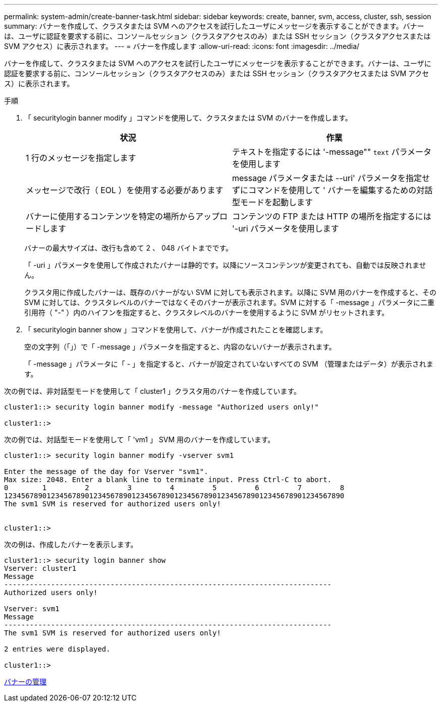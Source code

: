 ---
permalink: system-admin/create-banner-task.html 
sidebar: sidebar 
keywords: create, banner, svm, access, cluster, ssh, session 
summary: バナーを作成して、クラスタまたは SVM へのアクセスを試行したユーザにメッセージを表示することができます。バナーは、ユーザに認証を要求する前に、コンソールセッション（クラスタアクセスのみ）または SSH セッション（クラスタアクセスまたは SVM アクセス）に表示されます。 
---
= バナーを作成します
:allow-uri-read: 
:icons: font
:imagesdir: ../media/


[role="lead"]
バナーを作成して、クラスタまたは SVM へのアクセスを試行したユーザにメッセージを表示することができます。バナーは、ユーザに認証を要求する前に、コンソールセッション（クラスタアクセスのみ）または SSH セッション（クラスタアクセスまたは SVM アクセス）に表示されます。

.手順
. 「 securitylogin banner modify 」コマンドを使用して、クラスタまたは SVM のバナーを作成します。
+
|===
| 状況 | 作業 


 a| 
1 行のメッセージを指定します
 a| 
テキストを指定するには '-message"" [.code]`text` パラメータを使用します



 a| 
メッセージで改行（ EOL ）を使用する必要があります
 a| 
message パラメータまたは --uri' パラメータを指定せずにコマンドを使用して ' バナーを編集するための対話型モードを起動します



 a| 
バナーに使用するコンテンツを特定の場所からアップロードします
 a| 
コンテンツの FTP または HTTP の場所を指定するには '-uri パラメータを使用します

|===
+
バナーの最大サイズは、改行も含めて 2 、 048 バイトまでです。

+
「 -uri 」パラメータを使用して作成されたバナーは静的です。以降にソースコンテンツが変更されても、自動では反映されません。

+
クラスタ用に作成したバナーは、既存のバナーがない SVM に対しても表示されます。以降に SVM 用のバナーを作成すると、その SVM に対しては、クラスタレベルのバナーではなくそのバナーが表示されます。SVM に対する「 -message 」パラメータに二重引用符（ "-" ）内のハイフンを指定すると、クラスタレベルのバナーを使用するように SVM がリセットされます。

. 「 securitylogin banner show 」コマンドを使用して、バナーが作成されたことを確認します。
+
空の文字列（「」）で「 -message 」パラメータを指定すると、内容のないバナーが表示されます。

+
「 -message 」パラメータに「 - 」を指定すると、バナーが設定されていないすべての SVM （管理またはデータ）が表示されます。



次の例では、非対話型モードを使用して「 cluster1 」クラスタ用のバナーを作成しています。

[listing]
----
cluster1::> security login banner modify -message "Authorized users only!"

cluster1::>
----
次の例では、対話型モードを使用して「 'vm1 」 SVM 用のバナーを作成しています。

[listing]
----
cluster1::> security login banner modify -vserver svm1

Enter the message of the day for Vserver "svm1".
Max size: 2048. Enter a blank line to terminate input. Press Ctrl-C to abort.
0        1         2         3         4         5         6         7         8
12345678901234567890123456789012345678901234567890123456789012345678901234567890
The svm1 SVM is reserved for authorized users only!


cluster1::>
----
次の例は、作成したバナーを表示します。

[listing]
----
cluster1::> security login banner show
Vserver: cluster1
Message
-----------------------------------------------------------------------------
Authorized users only!

Vserver: svm1
Message
-----------------------------------------------------------------------------
The svm1 SVM is reserved for authorized users only!

2 entries were displayed.

cluster1::>
----
xref:manage-banner-reference.adoc[バナーの管理]
